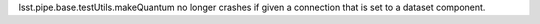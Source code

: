 lsst.pipe.base.testUtils.makeQuantum no longer crashes if given a connection that is set to a dataset component.
